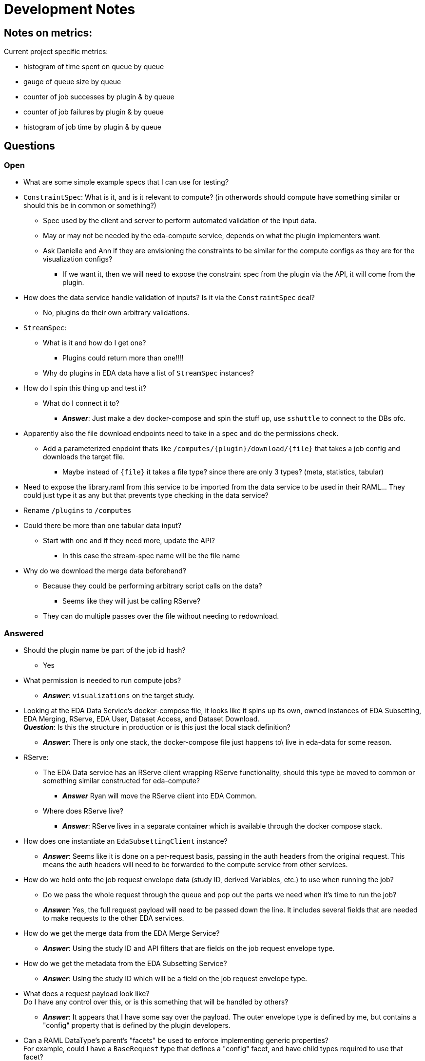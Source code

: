 = Development Notes
:icons: font

== Notes on metrics:

Current project specific metrics:

* histogram of time spent on queue by queue
* gauge of queue size by queue

* counter of job successes by plugin & by queue
* counter of job failures by plugin & by queue
* histogram of job time by plugin & by queue


== Questions

=== Open

* What are some simple example specs that I can use for testing?


* `ConstraintSpec`: What is it, and is it relevant to compute? (in otherwords
  should compute have something similar or should this be in common or something?)
** Spec used by the client and server to perform automated validation of the
   input data.
** May or may not be needed by the eda-compute service, depends on what the
   plugin implementers want.
** Ask Danielle and Ann if they are envisioning the constraints to be similar
   for the compute configs as they are for the visualization configs?
*** If we want it, then we will need to expose the constraint spec from the
    plugin via the API, it will come from the plugin.

* How does the data service handle validation of inputs?  Is it via the
  `ConstraintSpec` deal?
** No, plugins do their own arbitrary validations.

* `StreamSpec`:
** What is it and how do I get one?
*** Plugins could return more than one!!!!
** Why do plugins in EDA data have a list of `StreamSpec` instances?

* How do I spin this thing up and test it?
** What do I connect it to?
*** *_Answer_*: Just make a dev docker-compose and spin the stuff up, use
    `sshuttle` to connect to the DBs ofc.

* Apparently also the file download endpoints need to take in a spec and do the
  permissions check.
** Add a parameterized enpdoint thats like `/computes/{plugin}/download/{file}`
   that takes a job config and downloads the target file.
*** Maybe instead of `{file}` it takes a file type?  since there are only 3
    types?  (meta, statistics, tabular)

* Need to expose the library.raml from this service to be imported from the data
  service to be used in their RAML...  They could just type it as any but that
  prevents type checking in the data service?

* Rename `/plugins` to `/computes`

* Could there be more than one tabular data input?
** Start with one and if they need more, update the API?
*** In this case the stream-spec name will be the file name

* Why do we download the merge data beforehand?
** Because they could be performing arbitrary script calls on the data?
*** Seems like they will just be calling RServe?
** They can do multiple passes over the file without needing to redownload.

=== Answered

* Should the plugin name be part of the job id hash?
** Yes

* What permission is needed to run compute jobs?
** *_Answer_*: `visualizations` on the target study.

* Looking at the EDA Data Service's docker-compose file, it looks like it spins
  up its own, owned instances of EDA Subsetting, EDA Merging, RServe, EDA User,
  Dataset Access, and Dataset Download. +
  *_Question_*: Is this the structure in production or is this just the local
  stack definition?
** *_Answer_*: There is only one stack, the docker-compose file just happens to\
   live in eda-data for some reason.

* RServe:
** The EDA Data service has an RServe client wrapping RServe functionality,
   should this type be moved to common or something similar constructed for
   eda-compute?
*** *_Answer_* Ryan will move the RServe client into EDA Common.
** Where does RServe live?
*** *_Answer_*: RServe lives in a separate container which is available through
   the docker compose stack.

* How does one instantiate an `EdaSubsettingClient` instance?
** *_Answer_*: Seems like it is done on a per-request basis, passing in the auth
   headers from the original request.  This means the auth headers will need to
   be forwarded to the compute service from other services.

* How do we hold onto the job request envelope data (study ID, derived
  Variables, etc.) to use when running the job?
** Do we pass the whole request through the queue and pop out the parts we need
   when it's time to run the job?
** *_Answer_*: Yes, the full request payload will need to be passed down the
   line.  It includes several fields that are needed to make requests to the
   other EDA services.

* How do we get the merge data from the EDA Merge Service?
** *_Answer_*: Using the study ID and API filters that are fields on the job
   request envelope type.

* How do we get the metadata from the EDA Subsetting Service?
** *_Answer_*: Using the study ID which will be a field on the job request
   envelope type.

* What does a request payload look like? +
  Do I have any control over this, or is this something that will be handled by
  others?
** *_Answer_*: It appears that I have some say over the payload.  The outer
   envelope type is defined by me, but contains a "config" property that is
   defined by the plugin developers.

* Can a RAML DataType's parent's "facets" be used to enforce implementing
  generic properties? +
  For example, could I have a `BaseRequest` type that defines a "config" facet,
  and have child types required to use that facet?
** *_Answer_*: No, but you can override facets with subtypes.
+
.Example
[source, yaml]
----
types:
  Foo:
    type: object
    properties:
      fizz: any
  Bar:
    type: Foo
    properties:
      fizz: Buzz
----


== Request workflow

. Request comes in
. Get hold of a plugin instance to validate the input. +
*_Question_*: Does this need to be a full plugin instance or can it be something
like a "PluginConfigValidator"?
. Validate the input
. Submit job to the queue


== Executor Workflow

. Get hold of a plugin instance
. Using plugin, parse raw json config coming from job queue back into plugin
  config
. Using the parsed config:
.. Fetch the metadata from the eda-subsetting service. +
... Write the metadata out to file in the plugin workspace
... Create a ReferenceMetadata instance? +
    (To do this, we will need a handle on the derived variables which are part
    of the request envelope.  This means the envelope data will need to be held
    onto in some way)
.. Fetch the tabular data from the eda-merge service. +
*_Question_*: How does this even work?

== TODO

. Create a dummy plugin that does simple things just to aid development
